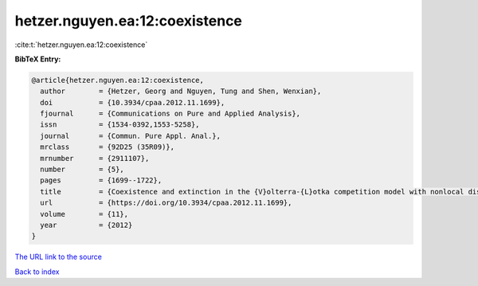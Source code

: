 hetzer.nguyen.ea:12:coexistence
===============================

:cite:t:`hetzer.nguyen.ea:12:coexistence`

**BibTeX Entry:**

.. code-block:: bibtex

   @article{hetzer.nguyen.ea:12:coexistence,
     author        = {Hetzer, Georg and Nguyen, Tung and Shen, Wenxian},
     doi           = {10.3934/cpaa.2012.11.1699},
     fjournal      = {Communications on Pure and Applied Analysis},
     issn          = {1534-0392,1553-5258},
     journal       = {Commun. Pure Appl. Anal.},
     mrclass       = {92D25 (35R09)},
     mrnumber      = {2911107},
     number        = {5},
     pages         = {1699--1722},
     title         = {Coexistence and extinction in the {V}olterra-{L}otka competition model with nonlocal dispersal},
     url           = {https://doi.org/10.3934/cpaa.2012.11.1699},
     volume        = {11},
     year          = {2012}
   }

`The URL link to the source <https://doi.org/10.3934/cpaa.2012.11.1699>`__


`Back to index <../By-Cite-Keys.html>`__
